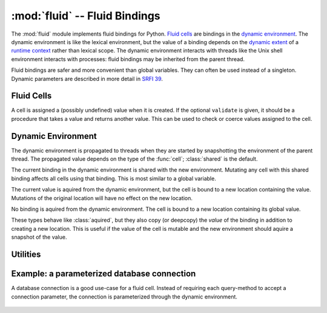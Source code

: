 ================================
 :mod:`fluid` -- Fluid Bindings
================================

.. module:: fluid
   :synopsis: Fluid bindings

The :mod:`fluid` module implements fluid bindings for Python.  `Fluid
cells`_ are bindings in the `dynamic environment`_.  The dynamic
environment is like the lexical environment, but the value of a
binding depends on the `dynamic extent`_ of a `runtime context`_
rather than lexical scope.  The dynamic environment interacts with
threads like the Unix shell environment interacts with processes:
fluid bindings may be inherited from the parent thread.

Fluid bindings are safer and more convenient than global variables.
They can often be used instead of a singleton.  Dynamic parameters are
described in more detail in `SRFI 39`_.

.. _`dynamic extent`: http://en.wikipedia.org/wiki/Common_Lisp#Dynamic
.. _`runtime context`: http://docs.python.org/reference/datamodel.html#context-managers
.. _`SRFI 39`: http://srfi.schemers.org/srfi-39/srfi-39.html

.. doctest::

   >>> from md import fluid

Fluid Cells
-----------

.. function:: cell([value, validate, type]) -> Cell

   Create a new fluid :class:`Cell` with global ``value``.  If no
   ``value`` is given, the cell is bound to an undefined value.

   If ``validate`` is given, it should be a callable that accepts a
   new value and returns a value (maybe the same value or something
   derived from it) or raises an exception.

   The ``type`` can be used to specialize the type of cell created.
   The default is :class:`shared`.

   .. doctest::

      >>> def valid_base(value):
      ...     assert 2 <= value <= 36, 'base must be betwee 2 and 36'
      ...     return value

      >>> BASE = fluid.cell(10, validate=valid_base)

      >>> def convert(str):
      ...     return int(str, BASE.value)

      >>> convert("11")
      11

      >>> with BASE.let(2):
      ...     print convert("11"), '(a)'
      ...     with BASE.let(8):
      ...         print convert("11"), '(b)'
      ...     print convert("11"), '(c)'
      3 (a)
      9 (b)
      3 (c)

      >>> BASE.set(40)
      Traceback (most recent call last):
      ...
      AssertionError: base must be betwee 2 and 36

.. class:: Cell([value, validate])

   A cell is assigned a (possibly undefined) value when it is created.
   If the optional ``validate`` is given, it should be a procedure
   that takes a value and returns another value.  This can be used to
   check or coerce values assigned to the cell.

   .. attribute:: value

      Get or set the current value of this cell.

      .. doctest::

      	 >>> BASE.value
	 10
	 >>> BASE.value = 16

   .. method:: let(value) -> context

      Bind the cell to ``value`` for the extent of the context.

      .. doctest::

      	 >>> with BASE.let(8):
	 ...     BASE.value
	 8
	 >>> BASE.value
	 16

Dynamic Environment
-------------------

The dynamic environment is propagated to threads when they are started
by snapshotting the environment of the parent thread.  The propagated
value depends on the type of the :func:`cell`; :class:`shared` is the
default.

.. doctest::

   >>> import threading, time

   >>> def show(name, status, *cells):
   ...     print name, (' '.join(str(c.value) for c in cells)), '(%s)' % status

   >>> def worker1(cell):
   ...     show('worker1', 'wait for change', cell)
   ...     time.sleep(0.01)
   ...     show('worker1', 'after change', cell)

   >>> def worker2(cell):
   ...     time.sleep(0)
   ...     cell.value = 'banana'
   ...     show('worker2', 'changed', cell)

   >>> def demo(cell):
   ...     t1 = threading.Thread(target=lambda: worker1(cell))
   ...     t2 = threading.Thread(target=lambda: worker2(cell))
   ...     with cell.let('pineapple'):
   ...     	t1.start(); t2.start()
   ...     	t1.join()
   ...          show('parent', 'workers done', cell)

.. class:: shared

   The current binding in the dynamic environment is shared with the
   new environment.  Mutating any cell with this shared binding
   affects all cells using that binding.  This is most similar to a
   global variable.

   .. doctest::

      >>> P1 = fluid.cell('apple')
      >>> demo(P1)
      worker1 pineapple (wait for change)
      worker2 banana (changed)
      worker1 banana (after change)
      parent banana (workers done)

.. class:: aquired

   The current value is aquired from the dynamic environment, but the
   cell is bound to a new location containing the value.  Mutations of
   the original location will have no effect on the new location.

   .. doctest::

      >>> P2 = fluid.cell('apple', type=fluid.aquired)
      >>> demo(P2)
      worker1 pineapple (wait for change)
      worker2 banana (changed)
      worker1 pineapple (after change)
      parent pineapple (workers done)

.. class:: private

   No binding is aquired from the dynamic environment.  The cell is
   bound to a new location containing its global value.

   .. doctest::

      >>> P3 = fluid.cell('apple', type=fluid.private)
      >>> demo(P3)
      worker1 apple (wait for change)
      worker2 banana (changed)
      worker1 apple (after change)
      parent pineapple (workers done)

.. class:: copied
.. class:: deepcopied

   These types behave like :class:`aquired`, but they also copy (or
   deepcopy) the *value* of the binding in addition to creating a new
   location.  This is useful if the value of the cell is mutable and
   the new environment should aquire a snapshot of the value.

   .. doctest::

      >>> P4 = fluid.cell(type=fluid.aquired)
      >>> P5 = fluid.cell(type=fluid.copied)

      >>> def worker3(a, b):
      ...     a.value[0] = 'radish'
      ...     b.value[0] = 'mango'
      ...     show('worker3', 'changed', a, b)

      >>> with fluid.let((P4, ['acorn']), (P5, ['grape'])):
      ...     t3 = threading.Thread(target=lambda: worker3(P4, P5))
      ...     t3.start(); t3.join()
      ...     show('parent', 'workers done', P4, P5)
      worker3 ['radish'] ['mango'] (changed)
      parent ['radish'] ['grape'] (workers done)

Utilities
---------

.. function:: let(*bindings) -> context

   This is a shortcut for parameterizing several fluid cells at the
   same time.

   .. doctest::

      >>> MULTIPLIER = fluid.cell(2)
      >>> BASE.value = 10

      >>> def multiply(str):
      ...     return convert(str) * MULTIPLIER.value

      >>> multiply("11")
      22

      >>> with fluid.let((BASE, 2), (MULTIPLIER, 3)):
      ...     multiply("11")
      9

.. function:: accessor(cell[, name]) -> access

   The two most common actions on a fluid cell are getting its value
   or creating a binding in a new dynamic context.  An accessor closes
   over a cell.  When it is called with no arguments, the value of the
   cell is returned.  When called with one argument (a new value), a
   context manager is returned that binds the cell to the new value.

   When a cell is accessed and it has never been assigned a value, a
   :exc:`ValueError` is raised.  The optional ``name`` parameter is
   used to enhance the :exc:`ValueError`.

   .. doctest::

      >>> multiplier = fluid.accessor(MULTIPLIER, name='multiplier')
      >>> with multiplier(20):
      ...    multiplier()
      20

Example: a parameterized database connection
--------------------------------------------

A database connection is a good use-case for a fluid cell.  Instead of
requiring each query-method to accept a connection parameter, the
connection is parameterized through the dynamic environment.

   .. doctest::

      >>> import sqlite3
      >>> from contextlib import contextmanager

      >>> connection = fluid.accessor(fluid.cell(), name='CONNECTION')

      >>> @contextmanager
      ... def autocommitted():
      ...     conn = connection()
      ...     yield conn.cursor()
      ...     conn.commit()

      >>> def create_schema():
      ...     with autocommitted() as cursor:
      ...         cursor.execute('CREATE TABLE data (value text);')

      >>> def add_data(values):
      ...     with autocommitted() as cursor:
      ...         cursor.executemany(
      ...             'INSERT INTO data VALUES (?);',
      ...             ((v,) for v in values)
      ...         )

      >>> def get_data():
      ...     cursor = connection().cursor()
      ...     cursor.execute('SELECT value from data ORDER BY value;')
      ...     return (r[0] for r in cursor)

      >>> @contextmanager
      ... def snapshot(dest):
      ...     exported = get_data()
      ...     with connection(dest):
      ...         create_schema()
      ...         add_data(exported)
      ...         yield

      >>> create_schema()
      Traceback (most recent call last):
      ...
      ValueError: CONNECTION is undefined

      >>> import sqlite3
      >>> with connection(sqlite3.connect(':memory:')):
      ...     create_schema()
      ...     add_data(['foo', 'bar', 'baz'])
      ...     with snapshot(sqlite3.connect(':memory:')):
      ...         add_data(['mumble', 'quux'])
      ...         print list(get_data()), '(nested)'
      ...     print list(get_data()), '(outer)'
      [u'bar', u'baz', u'foo', u'mumble', u'quux'] (nested)
      [u'bar', u'baz', u'foo'] (outer)
